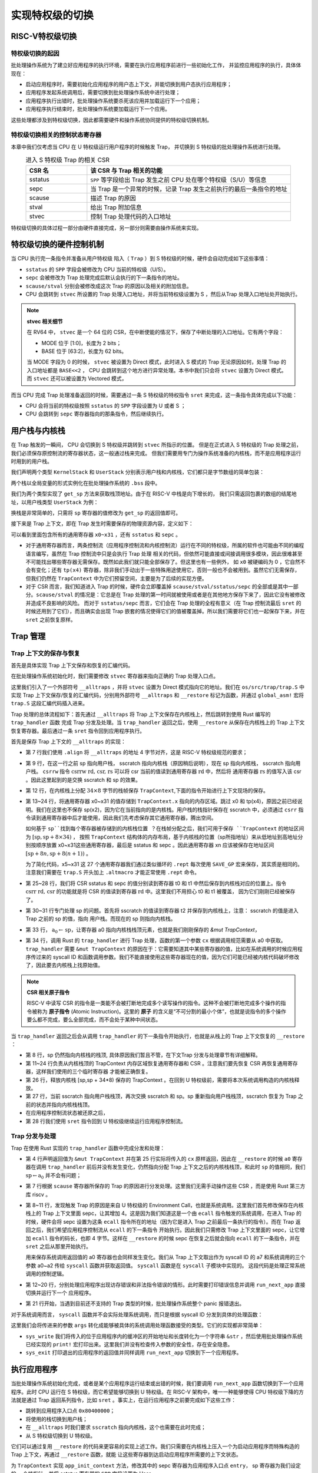 .. _term-trap-handle:

实现特权级的切换
===========================

RISC-V特权级切换
---------------------------------------

特权级切换的起因
^^^^^^^^^^^^^^^^^^^^^^^^^^^^^^^^^^^^
批处理操作系统为了建立好应用程序的执行环境，需要在执行应用程序前进行一些初始化工作，
并监控应用程序的执行，具体体现在：

- 启动应用程序时，需要初始化应用程序的用户态上下文，并能切换到用户态执行应用程序；
- 应用程序发起系统调用后，需要切换到批处理操作系统中进行处理；
- 应用程序执行出错时，批处理操作系统要杀死该应用并加载运行下一个应用；
- 应用程序执行结束时，批处理操作系统要加载运行下一个应用。

这些处理都涉及到特权级切换，因此都需要硬件和操作系统协同提供的特权级切换机制。


特权级切换相关的控制状态寄存器
^^^^^^^^^^^^^^^^^^^^^^^^^^^^^^^^^^^^^^^

本章中我们仅考虑当 CPU 在 U 特权级运行用户程序的时候触发 Trap，
并切换到 S 特权级的批处理操作系统进行处理。

.. list-table:: 进入 S 特权级 Trap 的相关 CSR
   :header-rows: 1
   :align: center
   :widths: 30 100

   * - CSR 名
     - 该 CSR 与 Trap 相关的功能
   * - sstatus
     - ``SPP`` 等字段给出 Trap 发生之前 CPU 处在哪个特权级（S/U）等信息
   * - sepc
     - 当 Trap 是一个异常的时候，记录 Trap 发生之前执行的最后一条指令的地址
   * - scause
     - 描述 Trap 的原因
   * - stval
     - 给出 Trap 附加信息
   * - stvec
     - 控制 Trap 处理代码的入口地址

特权级切换的具体过程一部分由硬件直接完成，另一部分则需要由操作系统来实现。

.. _trap-hw-mechanism:

特权级切换的硬件控制机制
-------------------------------------

当 CPU 执行完一条指令并准备从用户特权级 陷入（ ``Trap`` ）到 S 特权级的时候，硬件会自动完成如下这些事情：

- ``sstatus`` 的 ``SPP`` 字段会被修改为 CPU 当前的特权级（U/S）。
- ``sepc`` 会被修改为 Trap 处理完成后默认会执行的下一条指令的地址。
- ``scause/stval`` 分别会被修改成这次 Trap 的原因以及相关的附加信息。
- CPU 会跳转到 ``stvec`` 所设置的 Trap 处理入口地址，并将当前特权级设置为 S ，然后从Trap 处理入口地址处开始执行。

.. note::

   **stvec 相关细节**

   在 RV64 中， ``stvec`` 是一个 64 位的 CSR，在中断使能的情况下，保存了中断处理的入口地址。它有两个字段：

   - MODE 位于 [1:0]，长度为 2 bits；
   - BASE 位于 [63:2]，长度为 62 bits。

   当 MODE 字段为 0 的时候， ``stvec`` 被设置为 Direct 模式，此时进入 S 模式的 Trap 无论原因如何，处理 Trap 的入口地址都是 ``BASE<<2``
   ， CPU 会跳转到这个地方进行异常处理。本书中我们只会将 ``stvec`` 设置为 Direct 模式。而 ``stvec`` 还可以被设置为 Vectored 模式，

而当 CPU 完成 Trap 处理准备返回的时候，需要通过一条 S 特权级的特权指令 ``sret`` 来完成，这一条指令具体完成以下功能：

- CPU 会将当前的特权级按照 ``sstatus`` 的 ``SPP`` 字段设置为 U 或者 S ；
- CPU 会跳转到 ``sepc`` 寄存器指向的那条指令，然后继续执行。

用户栈与内核栈
--------------------------------

在 Trap 触发的一瞬间， CPU 会切换到 S 特权级并跳转到 ``stvec`` 所指示的位置。
但是在正式进入 S 特权级的 Trap 处理之前，我们必须保存原控制流的寄存器状态，这一般通过栈来完成。
但我们需要用专门为操作系统准备的内核栈，而不是应用程序运行时用到的用户栈。

我们声明两个类型 ``KernelStack`` 和 ``UserStack`` 分别表示用户栈和内核栈，它们都只是字节数组的简单包装：

.. code-block:: rust
    :linenos:

    // os/src/batch.rs

    #[repr(align(4096))]
    struct KernelStack {
      data: [u8; KERNEL_STACK_SIZE],
    }

    #[repr(align(4096))]
    struct UserStack {
      data: [u8; USER_STACK_SIZE],
    }

    static KERNEL_STACK: KernelStack = KernelStack {
      data: [0; KERNEL_STACK_SIZE],
    };
    static USER_STACK: UserStack = UserStack {
      data: [0; USER_STACK_SIZE],
    };


两个栈以全局变量的形式实例化在批处理操作系统的 ``.bss`` 段中。

我们为两个类型实现了 ``get_sp`` 方法来获取栈顶地址。由于在 RISC-V 中栈是向下增长的，
我们只需返回包裹的数组的结尾地址，以用户栈类型 ``UserStack`` 为例：

.. code-block:: rust
    :linenos:

    impl UserStack {
        fn get_sp(&self) -> usize {
            self.data.as_ptr() as usize + USER_STACK_SIZE
        }
    }

换栈是非常简单的，只需将 ``sp`` 寄存器的值修改为 ``get_sp`` 的返回值即可。

.. _term-trap-context:

接下来是 Trap 上下文，即在 Trap 发生时需要保存的物理资源内容，定义如下：

.. code-block:: rust
    :linenos:

    // os/src/trap/context.rs

    #[repr(C)]
    pub struct TrapContext {
        pub x: [usize; 32],
        pub sstatus: Sstatus,
        pub sepc: usize,
    }

可以看到里面包含所有的通用寄存器 ``x0~x31`` ，还有 ``sstatus`` 和 ``sepc`` 。

- 对于通用寄存器而言，两条控制流（应用程序控制流和内核控制流）运行在不同的特权级，所属的软件也可能由不同的编程语言编写，虽然在 Trap 控制流中只是会执行 Trap 处理
  相关的代码，但依然可能直接或间接调用很多模块，因此很难甚至不可能找出哪些寄存器无需保存。既然如此我们就只能全部保存了。但这里也有一些例外，
  如 ``x0`` 被硬编码为 0 ，它自然不会有变化；还有 ``tp(x4)`` 寄存器，除非我们手动出于一些特殊用途使用它，否则一般也不会被用到。虽然它们无需保存，
  但我们仍然在 ``TrapContext`` 中为它们预留空间，主要是为了后续的实现方便。
- 对于 CSR 而言，我们知道进入 Trap 的时候，硬件会立即覆盖掉 ``scause/stval/sstatus/sepc`` 的全部或是其中一部分。``scause/stval``
  的情况是：它总是在 Trap 处理的第一时间就被使用或者是在其他地方保存下来了，因此它没有被修改并造成不良影响的风险。
  而对于 ``sstatus/sepc`` 而言，它们会在 Trap 处理的全程有意义（在 Trap 控制流最后 ``sret`` 的时候还用到了它们），而且确实会出现
  Trap 嵌套的情况使得它们的值被覆盖掉。所以我们需要将它们也一起保存下来，并在 ``sret`` 之前恢复原样。


Trap 管理
-------------------------------

Trap 上下文的保存与恢复
^^^^^^^^^^^^^^^^^^^^^^^^^^^^^^^^^^^

首先是具体实现 Trap 上下文保存和恢复的汇编代码。

.. _trap-context-save-restore:


在批处理操作系统初始化时，我们需要修改 ``stvec`` 寄存器来指向正确的 Trap 处理入口点。

.. code-block:: rust
    :linenos:

    // os/src/trap/mod.rs

    core::arch::global_asm!(include_str!("trap.S"));

    pub fn init() {
        extern "C" { fn __alltraps(); }
        unsafe {
            stvec::write(__alltraps as usize, TrapMode::Direct);
        }
    }

这里我们引入了一个外部符号 ``__alltraps`` ，并将 ``stvec`` 设置为 Direct 模式指向它的地址。我们在 ``os/src/trap/trap.S``
中实现 Trap 上下文保存/恢复的汇编代码，分别用外部符号 ``__alltraps`` 和 ``__restore`` 标记为函数，并通过 ``global_asm!`` 宏将 ``trap.S`` 这段汇编代码插入进来。

Trap 处理的总体流程如下：首先通过 ``__alltraps`` 将 Trap 上下文保存在内核栈上，然后跳转到使用 Rust 编写的 ``trap_handler`` 函数
完成 Trap 分发及处理。当 ``trap_handler`` 返回之后，使用 ``__restore`` 从保存在内核栈上的 Trap 上下文恢复寄存器。最后通过一条
``sret`` 指令回到应用程序执行。

首先是保存 Trap 上下文的 ``__alltraps`` 的实现：

.. code-block:: riscv
    :linenos:

    # os/src/trap/trap.S

    .macro SAVE_GP n
        sd x\n, \n*8(sp)
    .endm

    .align 2
    __alltraps:
        csrrw sp, sscratch, sp
        # now sp->kernel stack, sscratch->user stack
        # allocate a TrapContext on kernel stack
        addi sp, sp, -34*8
        # save general-purpose registers
        sd x1, 1*8(sp)
        # skip sp(x2), we will save it later
        sd x3, 3*8(sp)
        # skip tp(x4), application does not use it
        # save x5~x31
        .set n, 5
        .rept 27
            SAVE_GP %n
            .set n, n+1
        .endr
        # we can use t0/t1/t2 freely, because they were saved on kernel stack
        csrr t0, sstatus
        csrr t1, sepc
        sd t0, 32*8(sp)
        sd t1, 33*8(sp)
        # read user stack from sscratch and save it on the kernel stack
        csrr t2, sscratch
        sd t2, 2*8(sp)
        # set input argument of trap_handler(cx: &mut TrapContext)
        mv a0, sp
        call trap_handler

- 第 7 行我们使用 ``.align`` 将 ``__alltraps`` 的地址 4 字节对齐，这是 RISC-V 特权级规范的要求；
- 第 9 行，在这一行之前 sp 指向用户栈， sscratch 指向内核栈（原因稍后说明），现在 sp 指向内核栈， sscratch 指向用户栈。 ``csrrw`` 指令 :math:`\text{csrrw rd, csr, rs}` 可以将 csr 当前的值读到通用寄存器 :math:`\text{rd}` 中，然后将
  通用寄存器 :math:`\text{rs}` 的值写入该 csr 。因此这里起到的是交换 sscratch 和 sp 的效果。
- 第 12 行，在内核栈上分配 :math:`34\times 8` 字节的栈帧保存 ``TrapContext``,下面的指令开始进行上下文现场的保存。

- 第 13~24 行，将通用寄存器 x0~x31 的值存储到 ``TrapContext.x`` 指向的内存区域。跳过 x0 和 tp(x4)，原因之前已经说明。我们在这里也不保存 sp(x2)，因为它在当前指向的是内核栈。用户栈的栈指针保存在 sscratch 中，必须通过 ``csrr`` 指令读到通用寄存器中后才能使用，因此我们先考虑保存其它通用寄存器，腾出空间。

  如何基于 ``sp``找到每个寄存器被存储到的内核栈位置 ？在栈帧分配之后，我们可用于保存 ``TrapContext`` 的地址区间为 :math:`[\text{sp},\text{sp}+8\times34)` ，
  按照  ``TrapContext`` 结构体的内存布局，基于内核栈的位置（sp所指地址）来从低地址到高地址分别按顺序放置 x0~x31这些通用寄存器，最后是 sstatus 和 sepc 。因此通用寄存器 xn
  应该被保存在地址区间 :math:`[\text{sp}+8n,\text{sp}+8(n+1))` 。

  为了简化代码，x5~x31 这 27 个通用寄存器我们通过类似循环的 ``.rept`` 每次使用 ``SAVE_GP`` 宏来保存，其实质是相同的。注意我们需要在
  ``trap.S`` 开头加上 ``.altmacro`` 才能正常使用 ``.rept`` 命令。
- 第 25~28 行，我们将 CSR sstatus 和 sepc 的值分别读到寄存器 t0 和 t1 中然后保存到内核栈对应的位置上。指令
  :math:`\text{csrr rd, csr}`  的功能就是将 CSR 的值读到寄存器 :math:`\text{rd}` 中。这里我们不用担心 t0 和 t1 被覆盖，
  因为它们刚刚已经被保存了。
- 第 30~31 行专门处理 sp 的问题。首先将 sscratch 的值读到寄存器 t2 并保存到内核栈上，注意： sscratch 的值是进入 Trap 之前的 sp 的值，指向
  用户栈。而现在的 sp 则指向内核栈。
- 第 33 行， :math:`\text{a}_0\leftarrow\text{sp}`，让寄存器 a0 指向内核栈栈顶元素，也就是我们刚刚保存的 `&mut TrapContext`，
- 第 34 行，调用 Rust 的 ``trap_handler`` 进行 Trap 处理，函数的第一个参数 ``cx`` 根据调用规范需要从 a0 中获取。 ``trap_handler`` 需要 ``&mut TrapContext`` 的原因在于：它需要知道其中某些寄存器的值，比如在系统调用的时候应用程序传过来的 syscall ID 和函数调用参数。我们不能直接使用这些寄存器现在的值，因为它们可能已经被内核代码破坏修改了，因此要去内核栈上找原始值。


.. _term-atomic-instruction:

.. note::

    **CSR 相关原子指令**

    RISC-V 中读写 CSR 的指令是一类能不会被打断地完成多个读写操作的指令。这种不会被打断地完成多个操作的指令被称为 **原子指令** (Atomic Instruction)。这里的 **原子** 的含义是“不可分割的最小个体”，也就是说指令的多个操作要么都不完成，要么全部完成，而不会处于某种中间状态。

当 ``trap_handler`` 返回之后会从调用 ``trap_handler`` 的下一条指令开始执行，也就是从栈上的 Trap 上下文恢复的 ``__restore`` ：

.. _code-restore:

.. code-block:: riscv
    :linenos:

    .macro LOAD_GP n
        ld x\n, \n*8(sp)
    .endm

    __restore:
        # case1: start running app by __restore
        # case2: back to U after handling trap
        mv sp, a0
        # now sp->kernel stack(after allocated), sscratch->user stack
        # restore sstatus/sepc
        ld t0, 32*8(sp)
        ld t1, 33*8(sp)
        ld t2, 2*8(sp)
        csrw sstatus, t0
        csrw sepc, t1
        csrw sscratch, t2
        # restore general-purpuse registers except sp/tp
        ld x1, 1*8(sp)
        ld x3, 3*8(sp)
        .set n, 5
        .rept 27
            LOAD_GP %n
            .set n, n+1
        .endr
        # release TrapContext on kernel stack
        addi sp, sp, 34*8
        # now sp->user stack, sscratch->kernel stack
        csrrw sp, sscratch, sp
        sret

- 第 8 行，sp 仍然指向内核栈的栈顶, 具体原因我们暂且不管，在下文Trap 分发与处理章节有详细解释。
- 第 11~24 行负责从内核栈顶的 TrapContext 内存区域恢复通用寄存器和 CSR 。注意我们要先恢复 CSR 再恢复通用寄存器，这样我们使用的三个临时寄存器
  才能被正确恢复。
- 第 26 行，释放内核栈 [sp,sp + 34*8) 保存的 TrapContext 。在回到 U 特权级前，需要将本次系统调用构造的内核栈释放。
- 第 27 行，当前 sscratch 指向用户栈栈顶，再次交换 sscratch 和 sp。sp 重新指向用户栈栈顶，sscratch 恢复为 Trap 之前的状态并指向内核栈栈顶。
- 在应用程序控制流状态被还原之后，
- 第 28 行我们使用 ``sret`` 指令回到 U 特权级继续运行应用程序控制流。

Trap 分发与处理
^^^^^^^^^^^^^^^^^^^^^^^^^^^^^^^^^^^

Trap 在使用 Rust 实现的 ``trap_handler`` 函数中完成分发和处理：

.. code-block:: rust
    :linenos:

    // os/src/trap/mod.rs

    #[no_mangle]
    pub fn trap_handler(cx: &mut TrapContext) -> &mut TrapContext {
        let scause = scause::read();
        let stval = stval::read();
        match scause.cause() {
            Trap::Exception(Exception::UserEnvCall) => {
                cx.sepc += 4;
                cx.x[10] = syscall(cx.x[17], [cx.x[10], cx.x[11], cx.x[12]]) as usize;
            }
            Trap::Exception(Exception::StoreFault) |
            Trap::Exception(Exception::StorePageFault) => {
                println!("[kernel] PageFault in application, core dumped.");
                run_next_app();
            }
            Trap::Exception(Exception::IllegalInstruction) => {
                println!("[kernel] IllegalInstruction in application, core dumped.");
                run_next_app();
            }
            _ => {
                panic!("Unsupported trap {:?}, stval = {:#x}!", scause.cause(), stval);
            }
        }
        cx
    }

- 第 4 行声明返回值为 ``&mut TrapContext`` 并在第 25 行实际将传入的 ``cx`` 原样返回，因此在 ``__restore`` 的时候 ``a0`` 寄存器在调用
  ``trap_handler`` 前后并没有发生变化，仍然指向分配 Trap 上下文之后的内核栈栈顶，和此时 ``sp`` 的值相同，我们 :math:`\text{sp}\leftarrow\text{a}_0`
  并不会有问题；
- 第 7 行根据 ``scause`` 寄存器所保存的 Trap 的原因进行分发处理。这里我们无需手动操作这些 CSR ，而是使用 Rust 第三方库 riscv 。
- 第 8~11 行，发现触发 Trap 的原因是来自 U 特权级的 Environment Call，也就是系统调用。这里我们首先修改保存在内核栈上的 Trap 上下文里面
  sepc，让其增加 4。这是因为我们知道这是一个由 ``ecall`` 指令触发的系统调用，在进入 Trap 的时候，硬件会将 sepc 设置为这条 ``ecall``
  指令所在的地址（因为它是进入 Trap 之前最后一条执行的指令）。而在 Trap 返回之后，我们希望应用程序控制流从 ``ecall`` 的下一条指令
  开始执行。因此我们只需修改 Trap 上下文里面的 sepc，让它增加 ``ecall`` 指令的码长，也即 4 字节。这样在 ``__restore`` 的时候 sepc
  在恢复之后就会指向 ``ecall`` 的下一条指令，并在 ``sret`` 之后从那里开始执行。

  用来保存系统调用返回值的 a0 寄存器也会同样发生变化。我们从 Trap 上下文取出作为 syscall ID 的 a7 和系统调用的三个参数 a0~a2 传给
  ``syscall`` 函数并获取返回值。 ``syscall`` 函数是在 ``syscall`` 子模块中实现的。 这段代码是处理正常系统调用的控制逻辑。
- 第 12~20 行，分别处理应用程序出现访存错误和非法指令错误的情形。此时需要打印错误信息并调用 ``run_next_app`` 直接切换并运行下一个
  应用程序。
- 第 21 行开始，当遇到目前还不支持的 Trap 类型的时候，批处理操作系统整个 panic 报错退出。

对于系统调用而言， ``syscall`` 函数并不会实际处理系统调用，而只是根据 syscall ID 分发到具体的处理函数：

.. code-block:: rust
    :linenos:

    // os/src/syscall/mod.rs

    pub fn syscall(syscall_id: usize, args: [usize; 3]) -> isize {
        match syscall_id {
            SYSCALL_WRITE => sys_write(args[0], args[1] as *const u8, args[2]),
            SYSCALL_EXIT => sys_exit(args[0] as i32),
            _ => panic!("Unsupported syscall_id: {}", syscall_id),
        }
    }

这里我们会将传进来的参数 ``args`` 转化成能够被具体的系统调用处理函数接受的类型。它们的实现都非常简单：

.. code-block:: rust
    :linenos:

    // os/src/syscall/fs.rs

    const FD_STDOUT: usize = 1;

    pub fn sys_write(fd: usize, buf: *const u8, len: usize) -> isize {
        match fd {
            FD_STDOUT => {
                let slice = unsafe { core::slice::from_raw_parts(buf, len) };
                let str = core::str::from_utf8(slice).unwrap();
                print!("{}", str);
                len as isize
            },
            _ => {
                panic!("Unsupported fd in sys_write!");
            }
        }
    }

    // os/src/syscall/process.rs

    pub fn sys_exit(xstate: i32) -> ! {
        println!("[kernel] Application exited with code {}", xstate);
        run_next_app()
    }

- ``sys_write`` 我们将传入的位于应用程序内的缓冲区的开始地址和长度转化为一个字符串 ``&str`` ，然后使用批处理操作系统已经实现的 ``print!``
  宏打印出来。这里我们并没有检查传入参数的安全性，存在安全隐患。
- ``sys_exit`` 打印退出的应用程序的返回值并同样调用 ``run_next_app`` 切换到下一个应用程序。

.. _ch2-app-execution:

执行应用程序
-------------------------------------

当批处理操作系统初始化完成，或者是某个应用程序运行结束或出错的时候，我们要调用 ``run_next_app`` 函数切换到下一个应用程序。此时 CPU 运行在
S 特权级，而它希望能够切换到 U 特权级。在 RISC-V 架构中，唯一一种能够使得 CPU 特权级下降的方法就是通过 Trap 返回系列指令，比如
``sret`` 。事实上，在运行应用程序之前要完成如下这些工作：

- 跳转到应用程序入口点 ``0x80400000``；
- 将使用的栈切换到用户栈；
- 在 ``__alltraps`` 时我们要求 ``sscratch`` 指向内核栈，这个也需要在此时完成；
- 从 S 特权级切换到 U 特权级。

它们可以通过复用 ``__restore`` 的代码来更容易的实现上述工作。我们只需要在内核栈上压入一个为启动应用程序而特殊构造的 Trap 上下文，再通过 ``__restore`` 函数，就能
让这些寄存器到达启动应用程序所需要的上下文状态。

.. code-block:: rust
    :linenos:

    // os/src/trap/context.rs

    impl TrapContext {
        pub fn set_sp(&mut self, sp: usize) { self.x[2] = sp; }
        pub fn app_init_context(entry: usize, sp: usize) -> Self {
            let mut sstatus = sstatus::read();
            sstatus.set_spp(SPP::User);
            let mut cx = Self {
                x: [0; 32],
                sstatus,
                sepc: entry,
            };
            cx.set_sp(sp);
            cx
        }
    }

为 ``TrapContext`` 实现 ``app_init_context`` 方法，修改其中的 sepc 寄存器为应用程序入口点 ``entry``， sp 寄存器为我们设定的
一个栈指针，并将 sstatus 寄存器的 ``SPP`` 字段设置为 User 。

在 ``run_next_app`` 函数中我们能够看到：

.. code-block:: rust
    :linenos:

    // os/src/batch.rs

    pub fn run_next_app() -> ! {
        let mut app_manager = APP_MANAGER.exclusive_access();
        let current_app = app_manager.get_current_app();
        unsafe {
            app_manager.load_app(current_app);
        }
        app_manager.move_to_next_app();
        drop(app_manager);
        // before this we have to drop local variables related to resources manually
        // and release the resources
        extern "C" {
            fn __restore(cx_addr: usize);
        }
        unsafe {
            __restore(KERNEL_STACK.push_context(TrapContext::app_init_context(
                APP_BASE_ADDRESS,
                USER_STACK.get_sp(),
            )) as *const _ as usize);
        }
        panic!("Unreachable in batch::run_current_app!");
    }


``__restore`` 所做的事情是在内核栈上压入一个 Trap 上下文，其 ``sepc`` 是应用程序入口地址 ``0x80400000`` ，其 ``sp`` 寄存器指向用户栈，其 ``sstatus``
的 ``SPP`` 字段被设置为 User 。
``push_context`` 的返回值是内核栈压入 Trap 上下文之后的栈顶，它会被作为 ``__restore`` 的参数（
回看 :ref:`__restore 代码 <code-restore>` ，这时我们可以理解为何 ``__restore`` 函数的起始部分会完成
:math:`\text{sp}\leftarrow\text{a}_0` ），这使得在 ``__restore`` 函数中 ``sp`` 仍然可以指向内核栈的栈顶。这之后，就和执行一次普通的
``__restore`` 函数调用一样了。

.. note::

    有兴趣的读者可以思考： sscratch 是何时被设置为内核栈顶的？



..
   马老师发生甚么事了？
   --
   这里要说明目前只考虑从 U Trap 到 S ，而实际上 Trap 的要素就有：Trap 之前在哪个特权级，Trap 在哪个特权级处理。这个对于中断和异常
   都是如此，只不过中断可能跟特权级的关系稍微更紧密一点。毕竟中断的类型都是跟特权级挂钩的。但是对于 Trap 而言有一点是共同的，也就是触发
   Trap 不会导致优先级下降。从中断/异常的代理就可以看出从定义上就不允许代理到更低的优先级。而且代理只能逐级代理，目前我们能操作的只有从
   M 代理到 S，其他代理都基本只出现在指令集拓展或者硬件还不支持。中断的情况是，如果是属于某个特权级的中断，不能在更低的优先级处理。事实上
   这个中断只可能在 CPU 处于不会更高的优先级上收到（否则会被屏蔽），而 Trap 之后优先级不会下降（Trap 代理机制决定），这样就自洽了。
   --
   之前提到异常是说需要执行环境功能的原因与某条指令的执行有关。而 Trap 的定义更加广泛一些，就是在执行某条指令之后发现需要执行环境的功能，
   如果是中断的话 Trap 回来之后默认直接执行下一条指令，如果是异常的话硬件会将 sepc 设置为 Trap 发生之前最后执行的那条指令，而异常发生
   的原因不一定和这条指令的执行有关。应该指出的是，在大多数情况下都是和最后这条指令的执行有关。但在缓存的作用下也会出现那种特别极端的情况。
   --
   然后是 Trap 到 S，就有 S 模式的一些相关 CSR，以及从 U Trap 到 S，硬件会做哪些事情（包括触发异常的一瞬间，以及处理完成调用 sret
   之后）。然后指出从用户的视角来看，如果是 ecall 的话， Trap 回来之后应该从 ecall 的下一条指令开始执行，且执行现场不能发生变化。
   所以就需要将应用执行环境保存在内核栈上（还需要换栈！）。栈存在的原因可能是 Trap handler 是一条新的运行在 S 特权级的执行流，所以
   这个可以理解成跨特权级的执行流切换，确实就复杂一点，要保存的内容也相对多一点。而下一章多任务的任务切换是全程发生在 S 特权级的执行流
   切换，所以会简单一点，保存的通用寄存器大概率更少（少在调用者保存寄存器），从各种意义上都很像函数调用。从不同特权级的角度来解释换栈
   是出于安全性，应用不应该看到 Trap 执行流的栈，这样做完之后，虽然理论上可以访问，但应用不知道内核栈的位置应该也有点麻烦。
   --
   然后是 rust_trap 的处理，尤其是奇妙的参数传递，内部处理逻辑倒是非常简单。
   --
   最后是如何利用 __restore 初始化应用的执行环境，包括如何设置入口点、用户栈以及保证在 U 特权级执行。





